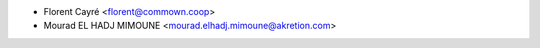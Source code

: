 * Florent Cayré <florent@commown.coop>
* Mourad EL HADJ MIMOUNE <mourad.elhadj.mimoune@akretion.com>

